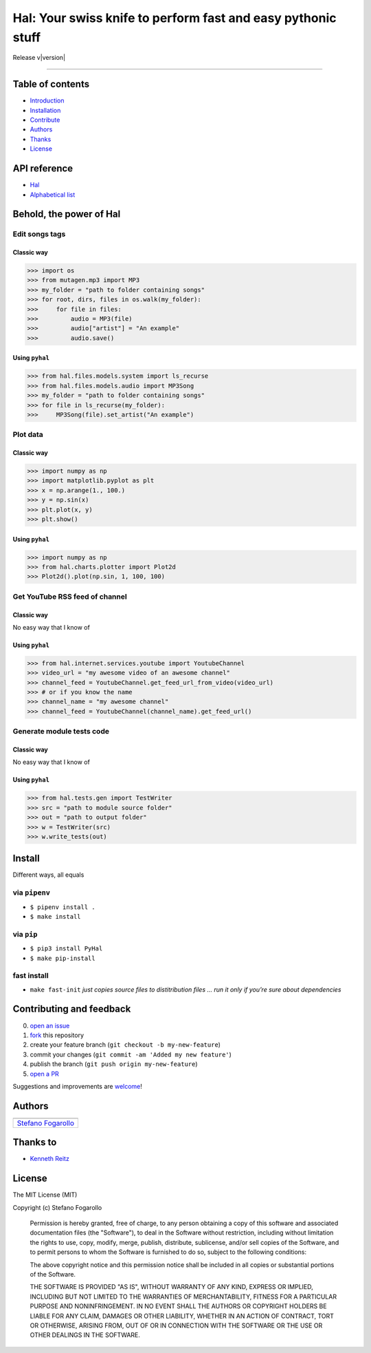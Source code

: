 .. PyHal documentation master file, created by
   sphinx-quickstart on Mon Oct  8 20:57:10 2018.
   You can adapt this file completely to your liking, but it should at least
   contain the root `toctree` directive.

Hal: Your swiss knife to perform fast and easy pythonic stuff
=============================================================

Release v\ |version|


.. image:: https://img.shields.io/badge/License-MIT-blue.svg
   :target: https://opensource.org/licenses/MIT

.. image:: https://badge.fury.io/py/PyHal.svg
   :target: https://pypi.org/project/PyHal/

.. image:: https://img.shields.io/badge/Python-3.6-blue.svg
   :target: https://www.python.org/download/releases/3

.. image:: https://codecov.io/github/sirfoga/pyhal/coverage.svg?branch=master
   :target: https://codecov.io/github/sirfoga/pyhal

.. image:: https://img.shields.io/badge/Say%20Thanks-!-1EAEDB.svg
   :target: https://saythanks.io/to/sirfoga

-------------------


Table of contents
-----------------

* `Introduction`_
* `Installation`_
* `Contribute`_
* `Authors`_
* `Thanks`_
* `License`_

API reference
-------------

* `Hal`_
* `Alphabetical list`_


Behold, the power of Hal
------------------------

Edit songs tags
~~~~~~~~~~~~~~~

Classic way
^^^^^^^^^^^

.. code:: python

    >>> import os
    >>> from mutagen.mp3 import MP3
    >>> my_folder = "path to folder containing songs"
    >>> for root, dirs, files in os.walk(my_folder):
    >>>     for file in files:
    >>>         audio = MP3(file)
    >>>         audio["artist"] = "An example"
    >>>         audio.save()

Using ``pyhal``
^^^^^^^^^^^^^^^

.. code:: python

    >>> from hal.files.models.system import ls_recurse
    >>> from hal.files.models.audio import MP3Song
    >>> my_folder = "path to folder containing songs"
    >>> for file in ls_recurse(my_folder):
    >>>     MP3Song(file).set_artist("An example")

Plot data
~~~~~~~~~

.. _classic-way-1:

Classic way
^^^^^^^^^^^

.. code:: python

    >>> import numpy as np
    >>> import matplotlib.pyplot as plt
    >>> x = np.arange(1., 100.)
    >>> y = np.sin(x)
    >>> plt.plot(x, y)
    >>> plt.show()

.. _using-pyhal-1:

Using ``pyhal``
^^^^^^^^^^^^^^^

.. code:: python

    >>> import numpy as np
    >>> from hal.charts.plotter import Plot2d
    >>> Plot2d().plot(np.sin, 1, 100, 100)

Get YouTube RSS feed of channel
~~~~~~~~~~~~~~~~~~~~~~~~~~~~~~~

.. _classic-way-2:

Classic way
^^^^^^^^^^^

No easy way that I know of

.. _using-pyhal-2:

Using ``pyhal``
^^^^^^^^^^^^^^^

.. code:: python

    >>> from hal.internet.services.youtube import YoutubeChannel
    >>> video_url = "my awesome video of an awesome channel"
    >>> channel_feed = YoutubeChannel.get_feed_url_from_video(video_url)
    >>> # or if you know the name
    >>> channel_name = "my awesome channel"
    >>> channel_feed = YoutubeChannel(channel_name).get_feed_url()

Generate module tests code
~~~~~~~~~~~~~~~~~~~~~~~~~~~~~~~

.. _classic-way-3:

Classic way
^^^^^^^^^^^

No easy way that I know of

.. _using-pyhal-3:

Using ``pyhal``
^^^^^^^^^^^^^^^

.. code:: python

    >>> from hal.tests.gen import TestWriter
    >>> src = "path to module source folder"
    >>> out = "path to output folder"
    >>> w = TestWriter(src)
    >>> w.write_tests(out)


Install
-------

Different ways, all equals

via ``pipenv``
~~~~~~~~~~~~~~

-  ``$ pipenv install .``
-  ``$ make install``

via ``pip``
~~~~~~~~~~~

-  ``$ pip3 install PyHal``
-  ``$ make pip-install``

fast install
~~~~~~~~~~~~

-  ``make fast-init`` *just copies source files to distitribution files
   … run it only if you’re sure about dependencies*

.. _pip: https://pypi.org/project/PyHal/


Contributing and feedback
-------------------------

0. `open an issue`_
1. `fork`_ this repository
2. create your feature branch (``git checkout -b my-new-feature``)
3. commit your changes (``git commit -am 'Added my new feature'``)
4. publish the branch (``git push origin my-new-feature``)
5. `open a PR`_

Suggestions and improvements are `welcome`_!

Authors
-------

+----------------------+
| |sirfoga|            |
+======================+
| `Stefano Fogarollo`_ |
+----------------------+

Thanks to
---------

-  `Kenneth Reitz`_

License
-------
.. image:: https://img.shields.io/badge/License-MIT-blue.svg
   :target: https://opensource.org/licenses/MIT

The MIT License (MIT)

Copyright (c) Stefano Fogarollo

    Permission is hereby granted, free of charge, to any person obtaining a copy of
    this software and associated documentation files (the "Software"), to deal in
    the Software without restriction, including without limitation the rights to
    use, copy, modify, merge, publish, distribute, sublicense, and/or sell copies of
    the Software, and to permit persons to whom the Software is furnished to do so,
    subject to the following conditions:

    The above copyright notice and this permission notice shall be included in all
    copies or substantial portions of the Software.

    THE SOFTWARE IS PROVIDED "AS IS", WITHOUT WARRANTY OF ANY KIND, EXPRESS OR
    IMPLIED, INCLUDING BUT NOT LIMITED TO THE WARRANTIES OF MERCHANTABILITY, FITNESS
    FOR A PARTICULAR PURPOSE AND NONINFRINGEMENT. IN NO EVENT SHALL THE AUTHORS OR
    COPYRIGHT HOLDERS BE LIABLE FOR ANY CLAIM, DAMAGES OR OTHER LIABILITY, WHETHER
    IN AN ACTION OF CONTRACT, TORT OR OTHERWISE, ARISING FROM, OUT OF OR IN
    CONNECTION WITH THE SOFTWARE OR THE USE OR OTHER DEALINGS IN THE SOFTWARE.


.. _open an issue: https://github.com/sirfoga/pyhal/issues/new
.. _fork: https://github.com/sirfoga/pyhal/fork
.. _open a PR: https://github.com/sirfoga/pyhal/compare
.. _welcome: https://github.com/sirfoga/pyhal/issues
.. _Stefano Fogarollo: https://sirfoga.github.io
.. _Kenneth Reitz: https://github.com/kennethreitz

.. |sirfoga| image:: https://avatars0.githubusercontent.com/u/14162628?s=128&v=4
   :target: https://github.com/sirfoga

.. _Introduction: #behold-the-power-of-hal
.. _Installation: #install
.. _Contribute: #contributing-and-feedback
.. _Authors: #authors
.. _Thanks: #thanks-to
.. _License: #license
.. _Hal: source/hal.html
.. _Alphabetical list: genindex.html